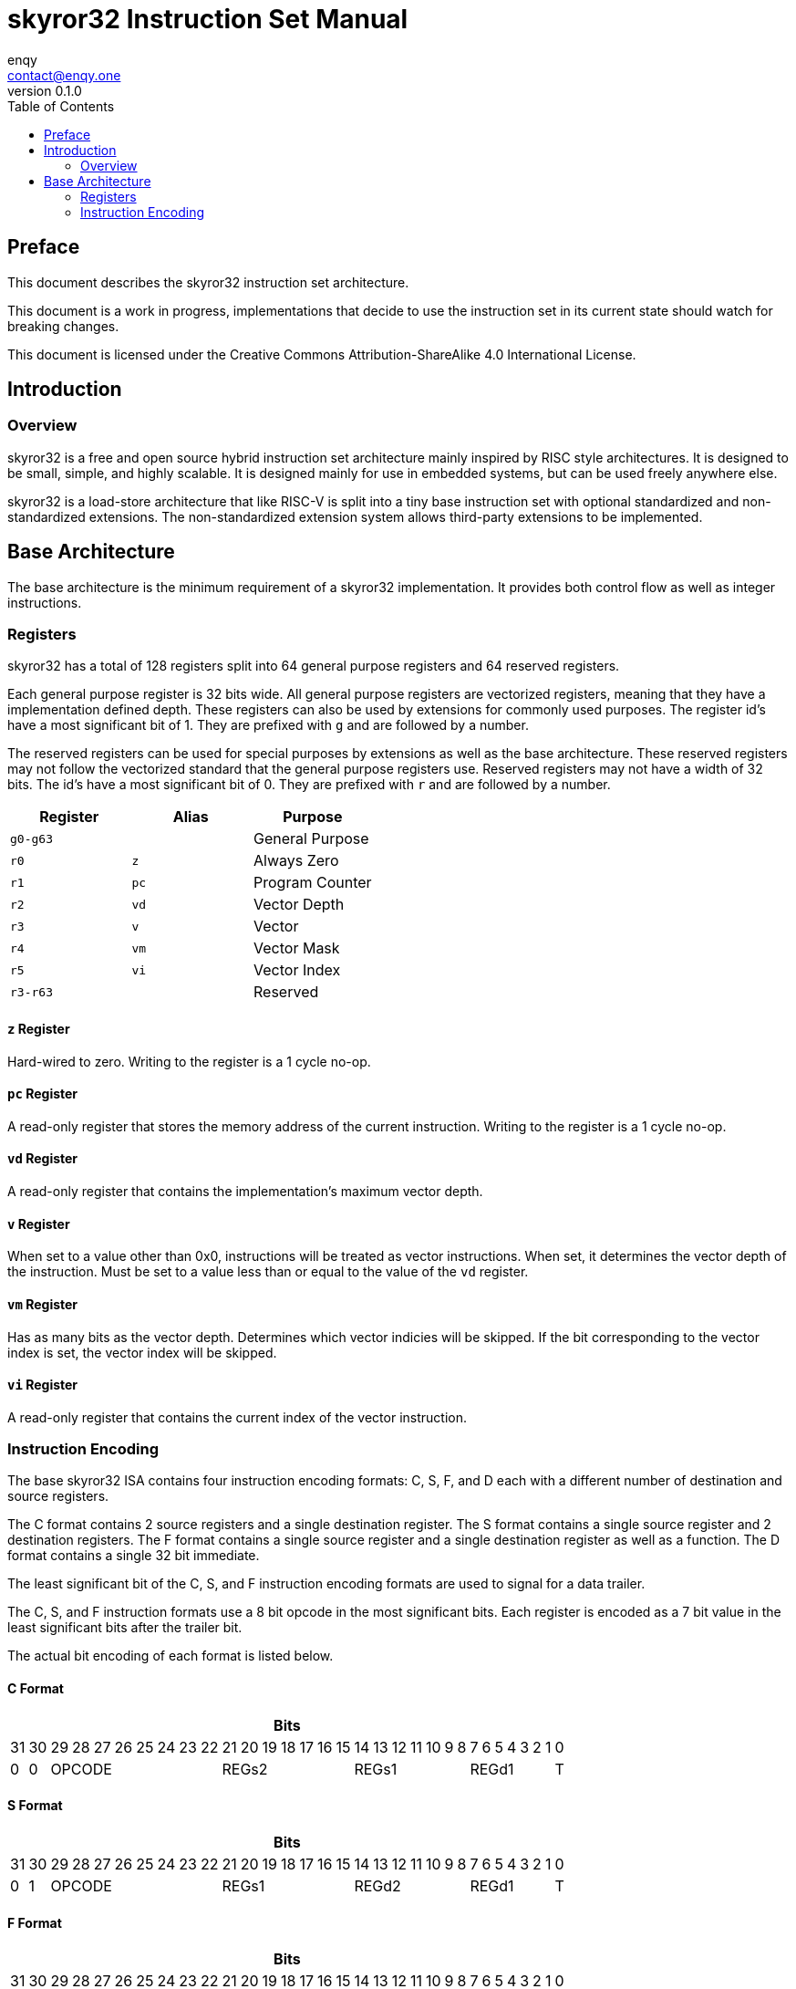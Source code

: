 = skyror32 Instruction Set Manual
enqy <contact@enqy.one>
:revnumber: 0.1.0
:reproducible:
:doctype: book
:encoding: utf-8
:lang: en
:toc:

== Preface

This document describes the skyror32 instruction set architecture.

This document is a work in progress, implementations that decide to use the instruction set in its current state should watch for breaking changes.

This document is licensed under the Creative Commons Attribution-ShareAlike 4.0 International License.

== Introduction

=== Overview

skyror32 is a free and open source hybrid instruction set architecture mainly inspired by RISC style architectures.
It is designed to be small, simple, and highly scalable.
It is designed mainly for use in embedded systems, but can be used freely anywhere else.

skyror32 is a load-store architecture that like RISC-V is split into a tiny base instruction set with optional standardized and non-standardized extensions.
The non-standardized extension system allows third-party extensions to be implemented.

== Base Architecture

The base architecture is the minimum requirement of a skyror32 implementation.
It provides both control flow as well as integer instructions.

=== Registers

skyror32 has a total of 128 registers split into 64 general purpose registers and 64 reserved registers.

Each general purpose register is 32 bits wide.
All general purpose registers are vectorized registers, meaning that they have a implementation defined depth.
These registers can also be used by extensions for commonly used purposes.
The register id's have a most significant bit of 1.
They are prefixed with `g` and are followed by a number.

The reserved registers can be used for special purposes by extensions as well as the base architecture.
These reserved registers may not follow the vectorized standard that the general purpose registers use.
Reserved registers may not have a width of 32 bits.
The id's have a most significant bit of 0.
They are prefixed with `r` and are followed by a number.

|===
|Register   |Alias    |Purpose

|`g0-g63`   |         |General Purpose


|`r0`       |`z`      |Always Zero
|`r1`       |`pc`     |Program Counter
|`r2`       |`vd`     |Vector Depth
|`r3`       |`v`      |Vector
|`r4`       |`vm`     |Vector Mask
|`r5`       |`vi`     |Vector Index
|`r3-r63`   |         |Reserved
|===

==== `z` Register

Hard-wired to zero. Writing to the register is a 1 cycle no-op.

==== `pc` Register

A read-only register that stores the memory address of the current instruction.
Writing to the register is a 1 cycle no-op.

==== `vd` Register

A read-only register that contains the implementation's maximum vector depth.

==== `v` Register

When set to a value other than 0x0, instructions will be treated as vector instructions.
When set, it determines the vector depth of the instruction.
Must be set to a value less than or equal to the value of the `vd` register.

==== `vm` Register

Has as many bits as the vector depth.
Determines which vector indicies will be skipped.
If the bit corresponding to the vector index is set, the vector index will be skipped.

==== `vi` Register

A read-only register that contains the current index of the vector instruction.

<<<

=== Instruction Encoding

The base skyror32 ISA contains four instruction encoding formats: C, S, F, and D each with a different number of destination and source registers.

The C format contains 2 source registers and a single destination register.
The S format contains a single source register and 2 destination registers.
The F format contains a single source register and a single destination register as well as a function.
The D format contains a single 32 bit immediate.

The least significant bit of the C, S, and F instruction encoding formats are used to signal for a data trailer.

The C, S, and F instruction formats use a 8 bit opcode in the most significant bits.
Each register is encoded as a 7 bit value in the least significant bits after the trailer bit.

The actual bit encoding of each format is listed below.

==== C Format

[%autowidth]
|===
32+^|Bits

|31|30|29|28|27|26|25|24|23|22|21|20|19|18|17|16|15|14|13|12|11|10|9|8|7|6|5|4|3|2|1|0
|0|0      8+^|OPCODE                7+^|REGs2          7+^|REGs1        7+^|REGd1   |T
|===

==== S Format

[%autowidth]
|===
32+^|Bits

|31|30|29|28|27|26|25|24|23|22|21|20|19|18|17|16|15|14|13|12|11|10|9|8|7|6|5|4|3|2|1|0
|0|1      8+^|OPCODE                7+^|REGs1          7+^|REGd2        7+^|REGd1   |T
|===

==== F Format

[%autowidth]
|===
32+^|Bits

|31|30|29|28|27|26|25|24|23|22|21|20|19|18|17|16|15|14|13|12|11|10|9|8|7|6|5|4|3|2|1|0
|1|0      8+^|OPCODE                7+^|FUNC            7+^|REGs1        7+^|REGd   |T
|===

==== D Format

[%autowidth]
|===
32+^|Bits

|31|30|29|28|27|26|25|24|23|22|21|20|19|18|17|16|15|14|13|12|11|10|9|8|7|6|5|4|3|2|1|0
                                      32+^|IMM
|===

<<<

==== Fields

[%autowidth]
|===
|Field  |Description

|OPCODE |Operation code
|FUNC   |Function
|REGs1  |Source register 1 id, 7 bits wide.
|REGs2  |Source register 2 id, 7 bits wide.
|REGd1  |Destination register 1 id, 7 bits wide.
|REGd2  |Destination register 2 id, 7 bits wide.
|T      |Signals if there is immediate data trailing.
|IMM    |Immediate data, 32 bits wide.
|===

<<<
